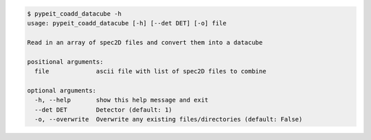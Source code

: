 .. code-block:: console

    $ pypeit_coadd_datacube -h
    usage: pypeit_coadd_datacube [-h] [--det DET] [-o] file
    
    Read in an array of spec2D files and convert them into a datacube
    
    positional arguments:
      file             ascii file with list of spec2D files to combine
    
    optional arguments:
      -h, --help       show this help message and exit
      --det DET        Detector (default: 1)
      -o, --overwrite  Overwrite any existing files/directories (default: False)
    